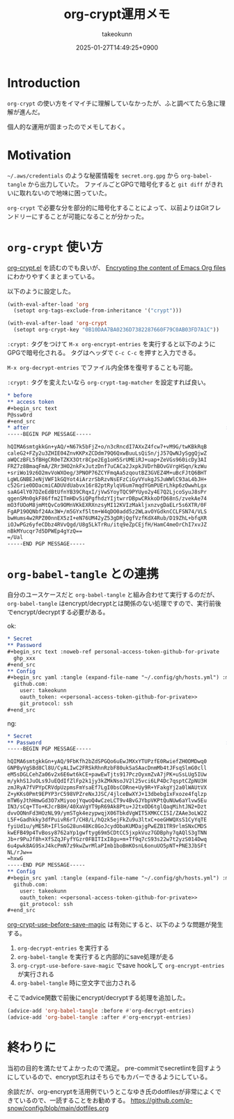 :PROPERTIES:
:ID:       C5A797A4-C474-4CFE-96E8-22C12F609A80
:END:
#+TITLE: org-crypt運用メモ
#+AUTHOR: takeokunn
#+DESCRIPTION: description
#+DATE: 2025-01-27T14:49:25+0900
#+HUGO_BASE_DIR: ../../
#+HUGO_CATEGORIES: fleeting
#+HUGO_SECTION: posts/fleeting
#+HUGO_TAGS: fleeting org-mode
#+HUGO_DRAFT: false
#+STARTUP: content
#+STARTUP: fold
* Introduction

=org-crypt= の使い方をイマイチに理解していなかったが、ふと調べてたら急に理解が進んだ。

個人的な運用が固まったのでメモしておく。

* Motivation

=~/.aws/credentials= のような秘匿情報を =secret.org.gpg= から =org-babel-tangle= から出力していた。
ファイルごとGPGで暗号化すると =git diff= がきれいに取れないので地味に困っていた。

=org-crypt= で必要な分を部分的に暗号化することによって、以前よりはGitフレンドリーにすることが可能になることが分かった。

* =org-crypt= 使い方

[[https://github.com/emacs-mirror/emacs/blob/6a390fd42ec4ef97d637899fc93f34ea65639e3c/lisp/org/org-crypt.el][org-crypt.el]] を読むのでも良いが、 [[https://fluca1978.github.io/2021/09/16/Emacs_Org_Encrypt.html][Encrypting the content of Emacs Org files]] にわかりやすくまとまっている。

以下のように設定した。

#+begin_src emacs-lisp
  (with-eval-after-load 'org
    (setopt org-tags-exclude-from-inheritance '("crypt")))

  (with-eval-after-load 'org-crypt
    (setopt org-crypt-key "0B10DAA7BA0236D7382287660F79C0AB03FD7A1C"))
#+end_src

=:crypt:= タグをつけて =M-x org-encrypt-entries= を実行すると以下のようにGPGで暗号化される。
タグはヘッダで =C-c C-c= を押すと入力できる。

=M-x org-decrypt-entries= でファイル内全体を復号することも可能。

=:crypt:= タグを変えたいなら =org-crypt-tag-matcher= を設定すれば良い。

#+begin_src org
  ,* before
  ,** access token
  ,#+begin_src text
  P@ssw0rd
  ,#+end_src
  ,* after                                                               :crypt:
  -----BEGIN PGP MESSAGE-----

  hQIMA6smtgkkGn+yAQ/+N67k5bFjZ+o/n3cRncdI7AXxZ4fcw7+vM9G/twKBkRqB
  caleG2+FZy2u3ZHIE04ZnvKKPxZCDdm79Q6QxwBuuLsQiSn/jJ57QwNJySggQjwZ
  aWQCzBFL5fBHgCR0eTZKX3Otr8Cpe2Eg1oH5SrUMEiRJ+uap+ZeVGs960icDy3AI
  FRZ7z8BmaqFmA/ZRr3HO2nkFxJutzDnf7uCACa2JxpkJVDrhBOvGVrgHSqn/kzWu
  +sriWo19z6O2mvVoWXOeg/3PNOP76ZCYFmqAa5zqoutBZ3GVEZ4M+uBcFJtQ6BHT
  LgWLGNBEJeNjVWF1kGQYot4iArzrSbRzvNsEFzCiGyVYukgJSJuWWlC93aL4bJH+
  c52Grie0DDacmiCADUVdUabvx16r82ptRylqV6um7mqdYGmPUErLhkp6zOwwhLgx
  saAG4lY07DZeEdBtUfnYB39CRqxI/jVwSYoyTQC9PYUyo2y4E7Q2LjcoSyuJ8sPr
  qgenSMn0gkF86ffm2ITmHDv5iQPgfhdzYIjtwrrDBpwCRkkoDfD68nS/zvekAe74
  mO3fUOoM8jmMtQvCo9OMnVKkEXRXnzsyMI12KVIzMakljxnzvgDaELr5s6XTR/0F
  FgAP19OQNbf24Ax3W+/m5GYxf5ltm+W4qDO0add5z2WLavOYGdknCCLFSN74/VLS
  bwHums4w2RPZ00nnEX5zI+eN76UM42yZ53gDRjQgfVzfKdX4Rub/D19ZhL+bfqXR
  iOJwPGz6yfeCDbz4RVvQgd/U8g5LkTrRu/itq9eZpCEjfH/HamC4meOrChI7xvJZ
  nBkMYucqr7d5DPWEp4gYzQ==
  =/Ual
  -----END PGP MESSAGE-----
#+end_src

* =org-babel-tangle= との連携

自分のユースケースだと =org-babel-tangle= と組み合わせて実行するのだが、 =org-babel-tangle= はencrypt/decryptとは関係のない処理ですので、実行前後でencrypt/decryptする必要がある。

ok:

#+begin_src org
  ,* Secret
  ,** Password
  ,#+begin_src text :noweb-ref personal-access-token-github-for-private
    ghp_xxx
  ,#+end_src
  ,** Config
  ,#+begin_src yaml :tangle (expand-file-name "~/.config/gh/hosts.yml") :mkdirp yes :noweb yes
    github.com:
      user: takeokunn
      oauth_token: <<personal-access-token-github-for-private>>
      git_protocol: ssh
  ,#+end_src
#+end_src

ng:

#+begin_src org
  ,* Secret
  ,** Password                                                           :crypt:
  -----BEGIN PGP MESSAGE-----

  hQIMA6smtgkkGn+yAQ/9FbKfh2bZdSPGQo6uEwJMXxYTUPzfE0RwiefZH0DMDwq0
  GNPByVgSBd8Cl8U/CyALIwC2FRSkRhnRzbF80ukSaSAacDnmMb4tJFsqSlmG0cll
  eM5sDGLCehZa06v2x6E6wt6kCE+pawEwTjts917PczOyxmZvA7jPK+uSsLUg5IUw
  m/ykhS1JuOLs9JuEQdIfZlFp2k1jy3kZMkNsoJV2l25vci6LP4Dc7qsptCZpNU3H
  zmJRyA7fVPYpCRVdpUzpmsFmYsaEf7LgI0bsCORne+Uy9R+YFakgYj2a0lWAUtVX
  Z+yKKs0Pmt9EPYP3rC598VPZreNxJJSC/4jlceBwXYJ+13dbebg1xFxoze4fqlzp
  mTW6yJthHmwGd3O7xMiyoojYqwoQ4wCzeLCT9v4BvGJYbpVKPtQuNUw6aYlvw5Eu
  IN3/sCq+TTo+KJcrB8H/40XaVgYT9pR69Ak8Ptu+J2txOD6tglQaqMihtJN2+Dzt
  dvvOONnFd3HOzNL99/ymSTgk4ezypwqjX06TbkdVgWIT5XMKCCI5I/ZAAe3oLW2Z
  L5F+Gadhkky3dfPuivR6rT/CH8/L/hQzk5ejFkZu9u3ltxC+oeGHWQXsS1CyYqTE
  fyiUd1u/yME5R+IFlSoG28un48Kc8GoJcydObaKUMDajgPwEZB1TR9rlmSNxCMDS
  kwEFB49p4TvBosy8762aYp1gwftyg69m5CDtCC5jxpkVuz7GDBphy7qAQlS3gTNN
  Jb+r9PuJf8h+XfSZqJFyfYGzr0FBITIxI8gu+m+Tf9q7cS93s22w7t2yzS014Dwq
  6u4pwk8AG9SxJ4kcPmN7z9kwZwrMlaPImb1boBmKOsnL6onuUO5pNT+PNE3JbSFt
  NL/rJw==
  =hxwG
  -----END PGP MESSAGE-----
  ,** Config
  ,#+begin_src yaml :tangle (expand-file-name "~/.config/gh/hosts.yml") :mkdirp yes :noweb yes
    github.com:
      user: takeokunn
      oauth_token: <<personal-access-token-github-for-private>>
      git_protocol: ssh
  ,#+end_src
#+end_src

[[https://github.com/emacs-mirror/emacs/blob/6a390fd42ec4ef97d637899fc93f34ea65639e3c/lisp/org/org-crypt.el#L313-L318][org-crypt-use-before-save-magic]] は有効にすると、以下のような問題が発生する。

1. =org-decrypt-entries= を実行する
2. =org-babel-tangle= を実行すると内部的にsave処理が走る
3. =org-crypt-use-before-save-magic= でsave hookして =org-encrypt-entries= が実行される
4. =org-babel-tangle= 時に空文字で出力される

そこでadvice関数で前後にencrypt/decryptする処理を追加した。

#+begin_src emacs-lisp
  (advice-add 'org-babel-tangle :before #'org-decrypt-entries)
  (advice-add 'org-babel-tangle :after #'org-encrypt-entries)
#+end_src

* 終わりに
当初の目的を満たせてよかったので満足。
pre-commitでsecretlintを回すようにしているので、encrypt忘れはそちらでもカバーできるようにしている。

余談だが、org-encryptを活用例でいうとこなゆき氏のdotfilesが非常によくできているので、一読することをお勧めする。
https://github.com/p-snow/config/blob/main/dotfiles.org
